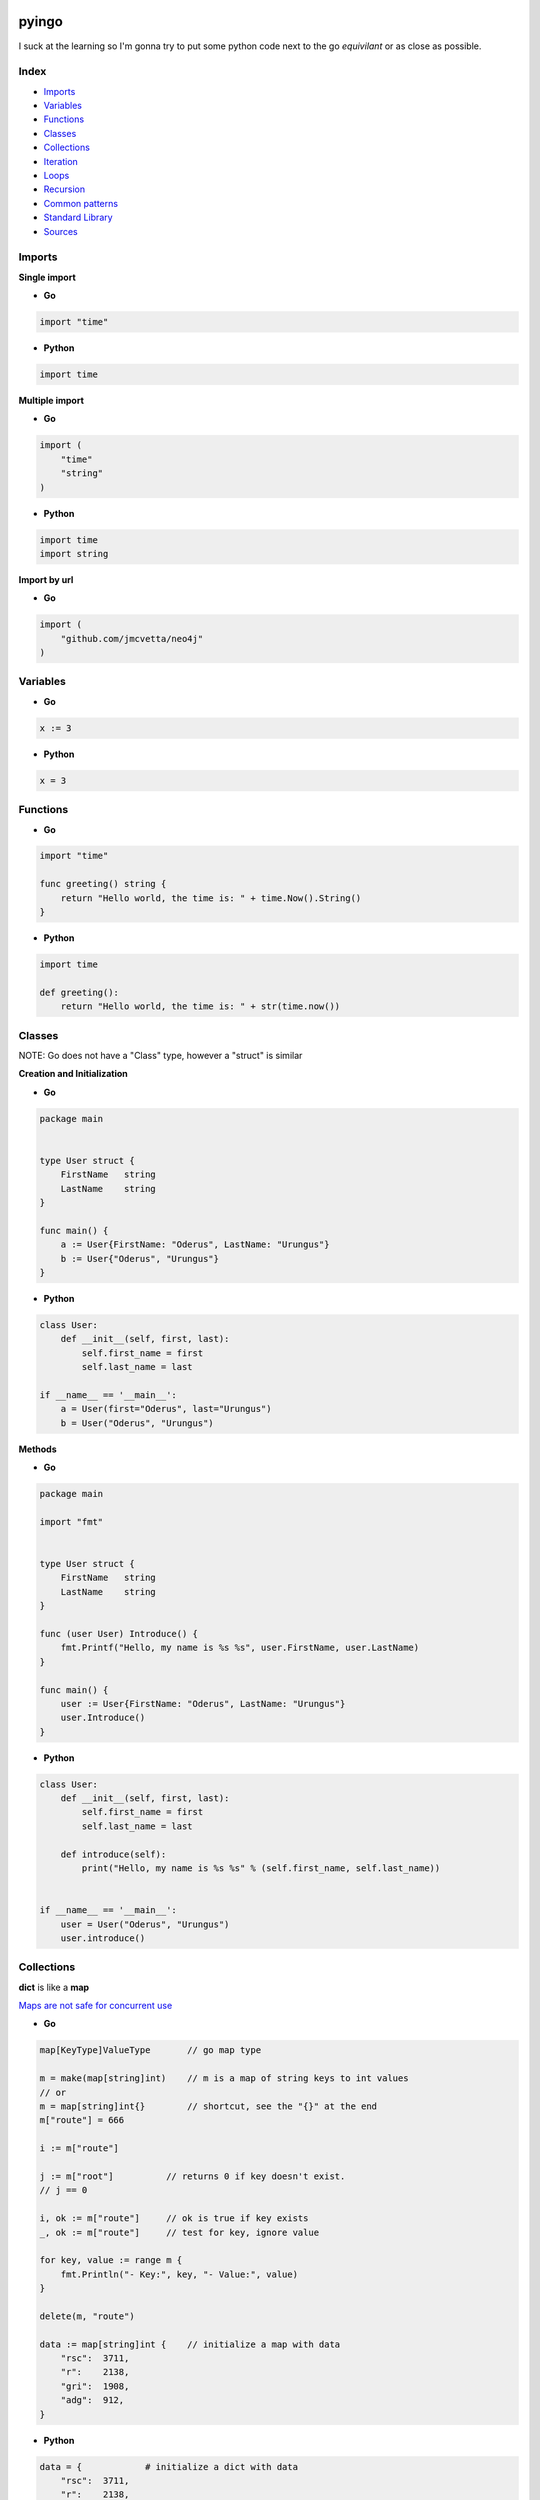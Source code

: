 pyingo
======

I suck at the learning so I'm gonna try to put some python code next
to the go *equivilant* or as close as possible.


Index
-----

* Imports_
* Variables_
* Functions_
* Classes_
* Collections_
* Iteration_
* Loops_
* Recursion_
* `Common patterns`_
* `Standard Library`_
* Sources_


Imports
-------

**Single import**

* **Go**

.. code-block:: go

    import "time"

* **Python**

.. code-block:: python

    import time


**Multiple import**

* **Go**

.. code-block:: go

    import (
        "time"
        "string"
    )

* **Python**

.. code-block:: python

    import time
    import string


**Import by url**

* **Go**

.. code-block:: go
    
    import (
        "github.com/jmcvetta/neo4j"
    )


Variables
---------

* **Go**

.. code-block:: go

    x := 3


* **Python**

.. code-block:: python

    x = 3


Functions
---------

* **Go**

.. code-block:: go

    import "time"

    func greeting() string {
        return "Hello world, the time is: " + time.Now().String()
    }


* **Python**

.. code-block:: python

    import time

    def greeting():
        return "Hello world, the time is: " + str(time.now())


Classes
-------

NOTE: Go does not have a "Class" type, however a "struct" is similar

**Creation and Initialization**

* **Go**

.. code-block:: go

    package main


    type User struct {
        FirstName   string
        LastName    string
    }

    func main() {
        a := User{FirstName: "Oderus", LastName: "Urungus"}
        b := User{"Oderus", "Urungus"}
    }


* **Python**

.. code-block:: python

    class User:
        def __init__(self, first, last):
            self.first_name = first
            self.last_name = last

    if __name__ == '__main__':
        a = User(first="Oderus", last="Urungus")
        b = User("Oderus", "Urungus")


**Methods**

* **Go**

.. code-block:: go

    package main

    import "fmt"


    type User struct {
        FirstName   string
        LastName    string
    }

    func (user User) Introduce() {
        fmt.Printf("Hello, my name is %s %s", user.FirstName, user.LastName)
    }

    func main() {
        user := User{FirstName: "Oderus", LastName: "Urungus"}
        user.Introduce()
    }


* **Python**

.. code-block:: python

    class User:
        def __init__(self, first, last):
            self.first_name = first
            self.last_name = last

        def introduce(self):
            print("Hello, my name is %s %s" % (self.first_name, self.last_name))


    if __name__ == '__main__':
        user = User("Oderus", "Urungus")
        user.introduce()


Collections
-----------

**dict** is like a **map**

`Maps are not safe for concurrent use`__

__ http://golang.org/doc/faq#atomic_maps/

* **Go**

.. code-block:: go

    map[KeyType]ValueType       // go map type

    m = make(map[string]int)    // m is a map of string keys to int values
    // or
    m = map[string]int{}        // shortcut, see the "{}" at the end
    m["route"] = 666

    i := m["route"]

    j := m["root"]          // returns 0 if key doesn't exist.
    // j == 0
    
    i, ok := m["route"]     // ok is true if key exists
    _, ok := m["route"]     // test for key, ignore value

    for key, value := range m {
        fmt.Println("- Key:", key, "- Value:", value)
    }

    delete(m, "route")

    data := map[string]int {    // initialize a map with data
        "rsc":  3711,
        "r":    2138,
        "gri":  1908,
        "adg":  912,
    }

* **Python**

.. code-block:: python

    data = {            # initialize a dict with data
        "rsc":  3711,
        "r":    2138,
        "gri":  1908,
        "adg":  912,
    }

**Array**

* The type [n]T is an array of n values of type T.

.. code-block:: go

    // base
    var a [10]int       // a is an array of 10 ints

    var b [2]string     // b is an array of 2 strings
    b[0] = "Hello"
    b[1] = "world"

    // or
    strings := [2]string{"Hello", "world"}

    // another example
    primes := [6]int{2, 3, 5, 7, 11, 13}

    // array of 10 integers set to 0
    empty_data := [10]int{}

**slice**

* The type []T is a slice with elements of type T.

.. code-block:: go

    // array of integers 1 - 10
    a := [10]int{1, 2, 3, 4, 5, 6, 7, 8, 9, 10}    // a = array of 10 ints

    // python-like
    fmt.Println(a)          // prints -> [1, 2, 3, 4, 5, 6, 7, 8, 9, 10]
    fmt.Println(a[:3])      // prints -> [1, 2, 3]
    fmt.Println(a[3:6])     // prints -> [4, 5, 6] etc..

    // Copy
    b = make([]T, len(a))
    copy(b, a)  // or b = append([]T(nil), a...)

    // Cut
    a = append(a[:i], a[j:]...)

    // Delete (Preserve order)
    a = append(a[:i], a[i+1:]...)  // or a = a[:i+copy(a[i:], a[i+1:])]

    // Delete (Doesn't preserve order)
    a[i], a = a[len(a)-1], a[:len(a)-a]

    // Pop
    x, a = a[len(a)-1, a[:len(a)-1]

    // Push
    a = append(a, x)


Iteration
---------

Iterate/enumerate over a list/array


**Go**

.. code-block:: go

    package main

    import (
        "fmt"
    )

    func main() {
        strings := [4]string{
            "Hey",
            "Ho",
            "Let's",
            "Go",
        }

        for index, value := range strings {
            fmt.Printf("%s - %s", index, value)
        }
    }


**Python**

.. code-block:: python

    strings = [
        "Hey",
        "Ho",
        "Let's",
        "Go",
    ]

    if __name__ == '__main__':
        for index, value in enumerate(strings):
            print("%s - %s" % (index, value))

Loops
-----

**Go only has for loops**

* **Go**

.. code-block:: go

    import (
            "fmt"
    )

    func fib(n int) int {
        a, b := 0, 1
        for i := 0; i < n; i++ {
            a, b = b, a+b
        }
        return b
    }

    func main() {
        for i := 0; i < 10; i++ {
            fmt.Println(fib(i))
        }
    }


* **Python**

.. code-block:: python

    def fib(n):
        a, b = 0, 1
        for i in range(n):
            a, b = b, a + b
        return b

    for x in range(10):
        print(fib(x))


Recursion
---------

* **Python**

.. code-block:: python

    def fib_rec(n):
        if n <= 1:
            return 1
        else:
            return fib_rec(n-1) + fib_rec(n-2)

    for x in range(10):
        print(fib_rec(x))


* **Go**

.. code-block:: go

    import (
            "fmt"
    )

    func fibRec(n int) int {
        if n <= 1 {
            return 1
        }
        return fibRec(n-1) + fibRec(n-2)
    }

    func main() {
        for i := 0; i < 10; i++ {
            fmt.Println(fibRec(i))
        }
    }

Common patterns
---------------

Get the directory of the currently running script


**Go**

.. code-block:: go

    package main

    import (
        "fmt"
        "os"
        "path"
    )

    ex, err := os.Executable()
    if err != nil {
        panic(err)
    }

    script_dir := path.Dir(ex)
    fmt.Println(script_dir)

**Python**

.. code-block:: python
    
    import os.path

    script_dir = os.path.abspath(os.path.dirpath(__file__))
    print(script_dir)



Concurrency
-----------

* **Python**

.. code-block:: python

    def fib(n):
        a, b = 0, 1
        for i in range(n):
            a, b = b, a + b
            yield a

    if __name__ == '__main__':
        for x in fib(10):
            print(x)
        print('done')


* **Go**

.. code-block:: go

    func fib(c chan int, n int) {
        a, b := 0, 1
        for i := 0; i < n; i++ {
            a, b = b, a+b
            c <- a
        }
        close(c)
    }
    func main() {
        c := make(chan int)
        go fib(c, 10)

        for x := range c {
            fmt.Println(x)
        }
    }

*"Generator Style"*

.. code-block:: go

    func fib(n int) chan int {
        c := make(chan int)
        go func() {
            a, b := 0, 1
            for i := 0; i < n; i++ {
                a, b = b, a+b
                c <- a
            }
            close(c)
        }()
        return c
    }

    func main() {
        for x := range fib(10) {
            fmt.Println(x)
        }
    }


Standard Library
================

* os.getenv
* os.path_
* os.path.join_
* os.path.abspath_


os.path
-------

**Go**

.. code-block:: go

    import "path/filepath"

**Python**

.. code-block:: python

    import os.path


os.path.join
------------

**Go**

.. code-block:: go

    import "path/filepath"

    filepath.join("a", "b", "c")


**Python**

.. code-block:: python

    import os.path

    os.path.join("a", "b", "c")


os.path.abspath
---------------

**Go**

.. code-block:: go

    import "path/filepath"

    a := filepath.Abs("Movies")

**Python**

.. code-block:: python

    import os.path

    a = os.path.abspath("Movies")

os.getenv
---------

**Go**

.. code-block:: go

    package main

    import (
        "fmt"
        "os"
    )

    func main() {
        key := "USER"
        val, ok := os.LookupEnv(key)
        if !ok {
            fmt.Printf("%s not set\n", key)
        } else {
            fmt.Printf("%s=%s\n", key, val)
        }
    }

**Python**

.. code-block:: python

    import os.path

    if __name__ == '__main__':
        target = "USER"
        val = os.getenv(target)
        if not val:
            print("%s not set" % target)
        else:
            print("%s=%s" % (target, val))



Sources
-------

* https://talks.golang.org/2013/go4python


